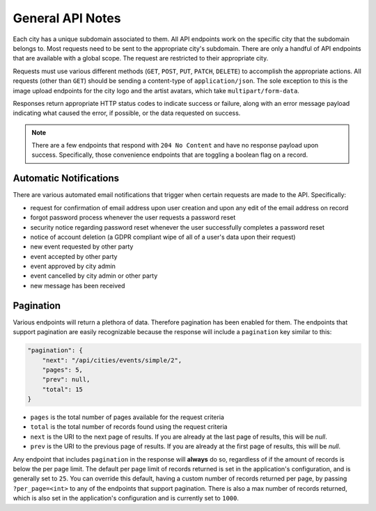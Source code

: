 General API Notes
=================

Each city has a unique subdomain associated to them. All API endpoints work on the specific city
that the subdomain belongs to. Most requests need to be sent to the appropriate city's subdomain.
There are only a handful of API endpoints that are available with a global scope. The request are
restricted to their appropriate city.

Requests must use various different methods (``GET``, ``POST``, ``PUT``, ``PATCH``, ``DELETE``)
to accomplish the appropriate actions. All requests (other than ``GET``) should be sending a
content-type of ``application/json``. The sole exception to this is the image upload endpoints
for the city logo and the artist avatars, which take ``multipart/form-data``.

Responses return appropriate HTTP status codes to indicate success or failure, along with an error
message payload indicating what caused the error, if possible, or the data requested on success.

.. note::
  There are a few endpoints that respond with ``204 No Content`` and have no response payload upon
  success. Specifically, those convenience endpoints that are toggling a boolean flag on a record.


Automatic Notifications
-----------------------

There are various automated email notifications that trigger when certain requests are made to the API.
Specifically:

* request for confirmation of email address upon user creation and upon any edit of the email address
  on record
* forgot password process whenever the user requests a password reset
* security notice regarding password reset whenever the user successfully completes a password reset
* notice of account deletion (a GDPR compliant wipe of all of a user's data upon their request)
* new event requested by other party
* event accepted by other party
* event approved by city admin
* event cancelled by city admin or other party
* new message has been received


Pagination
----------

Various endpoints will return a plethora of data. Therefore pagination has been enabled for them.
The endpoints that support pagination are easily recognizable because the response will include
a ``pagination`` key similar to this:


.. code-block:: json

    "pagination": {
        "next": "/api/cities/events/simple/2",
        "pages": 5,
        "prev": null,
        "total": 15
    }


- ``pages`` is the total number of pages available for the request criteria
- ``total`` is the total number of records found using the request criteria
- ``next`` is the URI to the next page of results. If you are already at the last page of
  results, this will be `null`.
- ``prev`` is the URI to the previous page of results. If you are already at the first page of
  results, this will be `null`.

Any endpoint that includes ``pagination`` in the response will **always** do so, regardless of
if the amount of records is below the per page limit. The default per page limit of records
returned is set in the application's configuration, and is generally set to ``25``. You can
override this default, having a custom number of records returned per page, by passing
``?per_page=<int>`` to any of the endpoints that support pagination. There is also a max
number of records returned, which is also set in the application's configuration and is
currently set to ``1000``.


.. _Gemini: https://github.com/makemusicday/gemini
